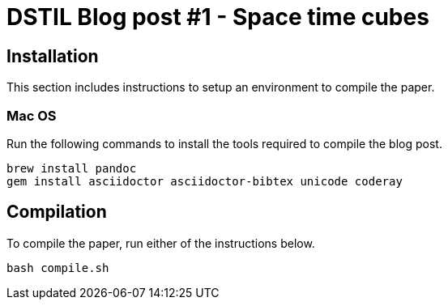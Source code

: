 :source-highlighter: coderay
= DSTIL Blog post #1 - Space time cubes

== Installation
This section includes instructions to setup an environment to compile the paper.

=== Mac OS
Run the following commands to install the tools required to compile the blog post.

[source,bash]
----
brew install pandoc
gem install asciidoctor asciidoctor-bibtex unicode coderay
----

== Compilation
To compile the paper, run either of the instructions below.

[source,bash]
----
bash compile.sh
----
